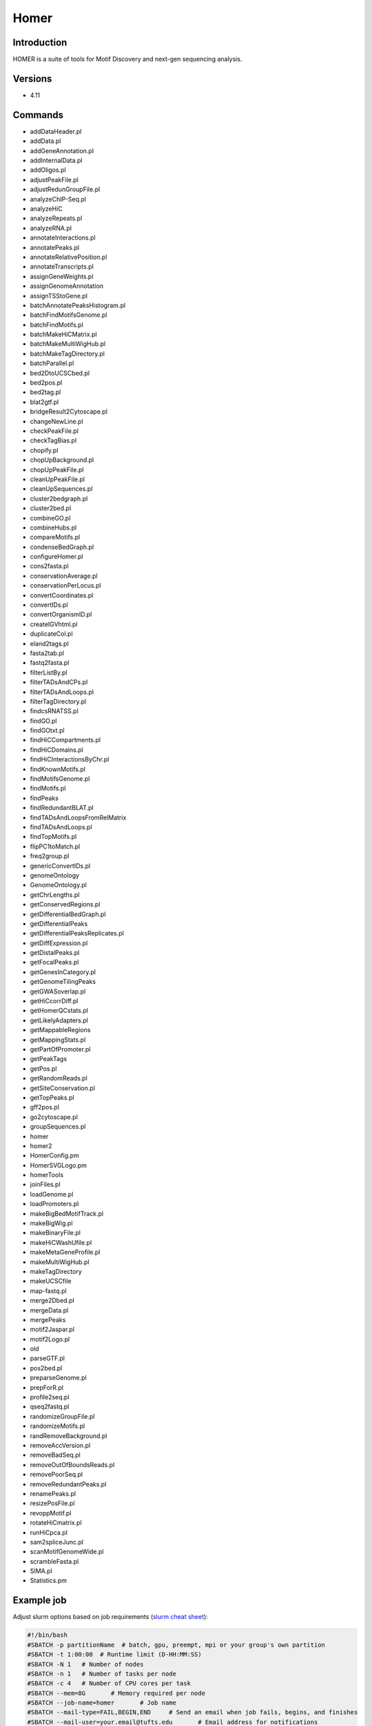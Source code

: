 #######
 Homer
#######

**************
 Introduction
**************

HOMER is a suite of tools for Motif Discovery and next-gen sequencing
analysis.

**********
 Versions
**********

-  4.11

**********
 Commands
**********

-  addDataHeader.pl
-  addData.pl
-  addGeneAnnotation.pl
-  addInternalData.pl
-  addOligos.pl
-  adjustPeakFile.pl
-  adjustRedunGroupFile.pl
-  analyzeChIP-Seq.pl
-  analyzeHiC
-  analyzeRepeats.pl
-  analyzeRNA.pl
-  annotateInteractions.pl
-  annotatePeaks.pl
-  annotateRelativePosition.pl
-  annotateTranscripts.pl
-  assignGeneWeights.pl
-  assignGenomeAnnotation
-  assignTSStoGene.pl
-  batchAnnotatePeaksHistogram.pl
-  batchFindMotifsGenome.pl
-  batchFindMotifs.pl
-  batchMakeHiCMatrix.pl
-  batchMakeMultiWigHub.pl
-  batchMakeTagDirectory.pl
-  batchParallel.pl
-  bed2DtoUCSCbed.pl
-  bed2pos.pl
-  bed2tag.pl
-  blat2gtf.pl
-  bridgeResult2Cytoscape.pl
-  changeNewLine.pl
-  checkPeakFile.pl
-  checkTagBias.pl
-  chopify.pl
-  chopUpBackground.pl
-  chopUpPeakFile.pl
-  cleanUpPeakFile.pl
-  cleanUpSequences.pl
-  cluster2bedgraph.pl
-  cluster2bed.pl
-  combineGO.pl
-  combineHubs.pl
-  compareMotifs.pl
-  condenseBedGraph.pl
-  configureHomer.pl
-  cons2fasta.pl
-  conservationAverage.pl
-  conservationPerLocus.pl
-  convertCoordinates.pl
-  convertIDs.pl
-  convertOrganismID.pl
-  createIGVhtml.pl
-  duplicateCol.pl
-  eland2tags.pl
-  fasta2tab.pl
-  fastq2fasta.pl
-  filterListBy.pl
-  filterTADsAndCPs.pl
-  filterTADsAndLoops.pl
-  filterTagDirectory.pl
-  findcsRNATSS.pl
-  findGO.pl
-  findGOtxt.pl
-  findHiCCompartments.pl
-  findHiCDomains.pl
-  findHiCInteractionsByChr.pl
-  findKnownMotifs.pl
-  findMotifsGenome.pl
-  findMotifs.pl
-  findPeaks
-  findRedundantBLAT.pl
-  findTADsAndLoopsFromRelMatrix
-  findTADsAndLoops.pl
-  findTopMotifs.pl
-  flipPC1toMatch.pl
-  freq2group.pl
-  genericConvertIDs.pl
-  genomeOntology
-  GenomeOntology.pl
-  getChrLengths.pl
-  getConservedRegions.pl
-  getDifferentialBedGraph.pl
-  getDifferentialPeaks
-  getDifferentialPeaksReplicates.pl
-  getDiffExpression.pl
-  getDistalPeaks.pl
-  getFocalPeaks.pl
-  getGenesInCategory.pl
-  getGenomeTilingPeaks
-  getGWASoverlap.pl
-  getHiCcorrDiff.pl
-  getHomerQCstats.pl
-  getLikelyAdapters.pl
-  getMappableRegions
-  getMappingStats.pl
-  getPartOfPromoter.pl
-  getPeakTags
-  getPos.pl
-  getRandomReads.pl
-  getSiteConservation.pl
-  getTopPeaks.pl
-  gff2pos.pl
-  go2cytoscape.pl
-  groupSequences.pl
-  homer
-  homer2
-  HomerConfig.pm
-  HomerSVGLogo.pm
-  homerTools
-  joinFiles.pl
-  loadGenome.pl
-  loadPromoters.pl
-  makeBigBedMotifTrack.pl
-  makeBigWig.pl
-  makeBinaryFile.pl
-  makeHiCWashUfile.pl
-  makeMetaGeneProfile.pl
-  makeMultiWigHub.pl
-  makeTagDirectory
-  makeUCSCfile
-  map-fastq.pl
-  merge2Dbed.pl
-  mergeData.pl
-  mergePeaks
-  motif2Jaspar.pl
-  motif2Logo.pl
-  old
-  parseGTF.pl
-  pos2bed.pl
-  preparseGenome.pl
-  prepForR.pl
-  profile2seq.pl
-  qseq2fastq.pl
-  randomizeGroupFile.pl
-  randomizeMotifs.pl
-  randRemoveBackground.pl
-  removeAccVersion.pl
-  removeBadSeq.pl
-  removeOutOfBoundsReads.pl
-  removePoorSeq.pl
-  removeRedundantPeaks.pl
-  renamePeaks.pl
-  resizePosFile.pl
-  revoppMotif.pl
-  rotateHiCmatrix.pl
-  runHiCpca.pl
-  sam2spliceJunc.pl
-  scanMotifGenomeWide.pl
-  scrambleFasta.pl
-  SIMA.pl
-  Statistics.pm

*************
 Example job
*************

Adjust slurm options based on job requirements (`slurm cheat sheet
<https://slurm.schedmd.com/pdfs/summary.pdf>`_):

.. code::

   #!/bin/bash
   #SBATCH -p partitionName  # batch, gpu, preempt, mpi or your group's own partition
   #SBATCH -t 1:00:00  # Runtime limit (D-HH:MM:SS)
   #SBATCH -N 1   # Number of nodes
   #SBATCH -n 1   # Number of tasks per node
   #SBATCH -c 4   # Number of CPU cores per task
   #SBATCH --mem=8G       # Memory required per node
   #SBATCH --job-name=homer       # Job name
   #SBATCH --mail-type=FAIL,BEGIN,END     # Send an email when job fails, begins, and finishes
   #SBATCH --mail-user=your.email@tufts.edu       # Email address for notifications
   #SBATCH --error=%x-%J-%u.err   # Standard error file: <job_name>-<job_id>-<username>.err
   #SBATCH --output=%x-%J-%u.out  # Standard output file: <job_name>-<job_id>-<username>.out

   module purge   ### Optional, but highly recommended.
   module load homer/XXXX ### Latest version is recommended.
